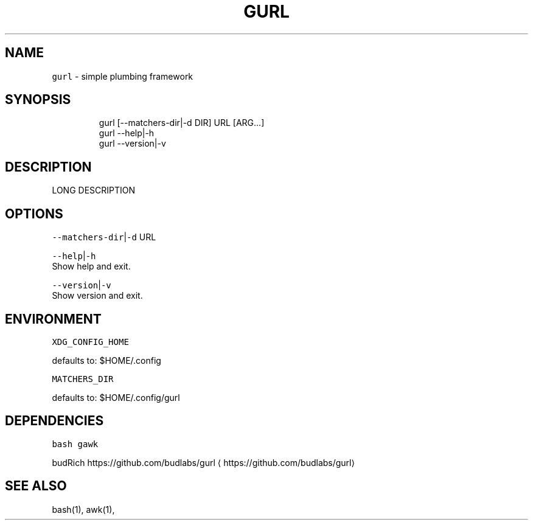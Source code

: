 .nh
.TH GURL 1 2020\-03\-25 Linux "User Manuals"
.SH NAME
.PP
\fB\fCgurl\fR \- simple plumbing framework

.SH SYNOPSIS
.PP
.RS

.nf
gurl [\-\-matchers\-dir|\-d DIR] URL [ARG...]
gurl \-\-help|\-h
gurl \-\-version|\-v

.fi
.RE

.SH DESCRIPTION
.PP
LONG DESCRIPTION

.SH OPTIONS
.PP
\fB\fC\-\-matchers\-dir\fR|\fB\fC\-d\fR URL

.PP
\fB\fC\-\-help\fR|\fB\fC\-h\fR
.br
Show help and exit.

.PP
\fB\fC\-\-version\fR|\fB\fC\-v\fR
.br
Show version and exit.

.SH ENVIRONMENT
.PP
\fB\fCXDG\_CONFIG\_HOME\fR

.PP
defaults to: $HOME/.config

.PP
\fB\fCMATCHERS\_DIR\fR

.PP
defaults to: $HOME/.config/gurl

.SH DEPENDENCIES
.PP
\fB\fCbash\fR \fB\fCgawk\fR

.PP
budRich https://github.com/budlabs/gurl
\[la]https://github.com/budlabs/gurl\[ra]

.SH SEE ALSO
.PP
bash(1), awk(1),
